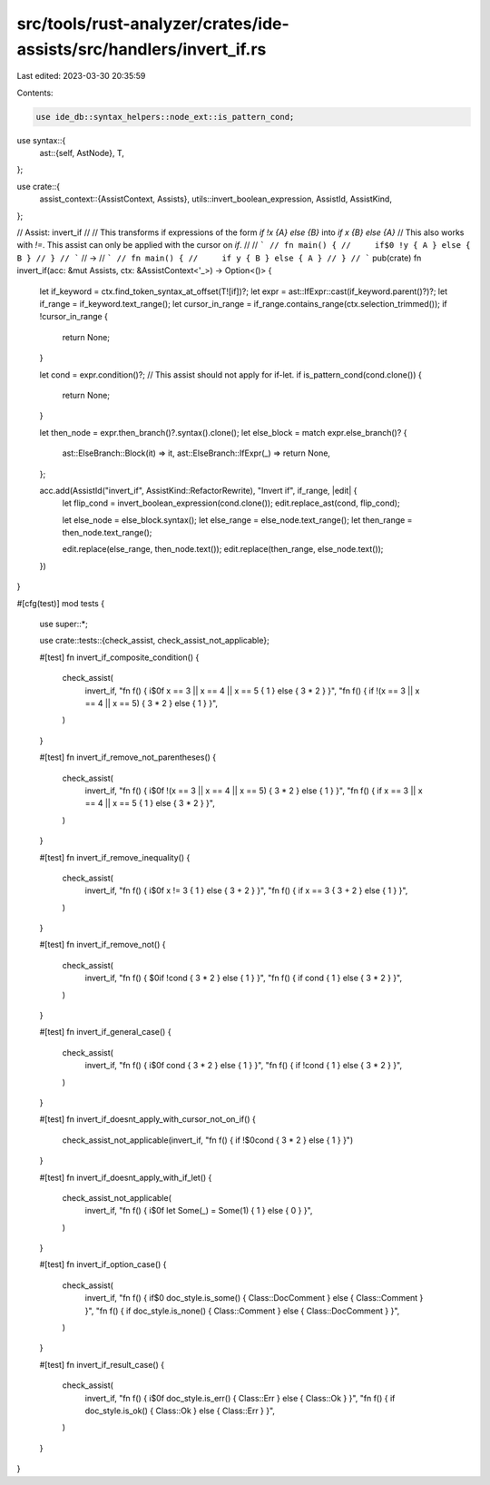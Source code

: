 src/tools/rust-analyzer/crates/ide-assists/src/handlers/invert_if.rs
====================================================================

Last edited: 2023-03-30 20:35:59

Contents:

.. code-block:: rs

    use ide_db::syntax_helpers::node_ext::is_pattern_cond;
use syntax::{
    ast::{self, AstNode},
    T,
};

use crate::{
    assist_context::{AssistContext, Assists},
    utils::invert_boolean_expression,
    AssistId, AssistKind,
};

// Assist: invert_if
//
// This transforms if expressions of the form `if !x {A} else {B}` into `if x {B} else {A}`
// This also works with `!=`. This assist can only be applied with the cursor on `if`.
//
// ```
// fn main() {
//     if$0 !y { A } else { B }
// }
// ```
// ->
// ```
// fn main() {
//     if y { B } else { A }
// }
// ```
pub(crate) fn invert_if(acc: &mut Assists, ctx: &AssistContext<'_>) -> Option<()> {
    let if_keyword = ctx.find_token_syntax_at_offset(T![if])?;
    let expr = ast::IfExpr::cast(if_keyword.parent()?)?;
    let if_range = if_keyword.text_range();
    let cursor_in_range = if_range.contains_range(ctx.selection_trimmed());
    if !cursor_in_range {
        return None;
    }

    let cond = expr.condition()?;
    // This assist should not apply for if-let.
    if is_pattern_cond(cond.clone()) {
        return None;
    }

    let then_node = expr.then_branch()?.syntax().clone();
    let else_block = match expr.else_branch()? {
        ast::ElseBranch::Block(it) => it,
        ast::ElseBranch::IfExpr(_) => return None,
    };

    acc.add(AssistId("invert_if", AssistKind::RefactorRewrite), "Invert if", if_range, |edit| {
        let flip_cond = invert_boolean_expression(cond.clone());
        edit.replace_ast(cond, flip_cond);

        let else_node = else_block.syntax();
        let else_range = else_node.text_range();
        let then_range = then_node.text_range();

        edit.replace(else_range, then_node.text());
        edit.replace(then_range, else_node.text());
    })
}

#[cfg(test)]
mod tests {
    use super::*;

    use crate::tests::{check_assist, check_assist_not_applicable};

    #[test]
    fn invert_if_composite_condition() {
        check_assist(
            invert_if,
            "fn f() { i$0f x == 3 || x == 4 || x == 5 { 1 } else { 3 * 2 } }",
            "fn f() { if !(x == 3 || x == 4 || x == 5) { 3 * 2 } else { 1 } }",
        )
    }

    #[test]
    fn invert_if_remove_not_parentheses() {
        check_assist(
            invert_if,
            "fn f() { i$0f !(x == 3 || x == 4 || x == 5) { 3 * 2 } else { 1 } }",
            "fn f() { if x == 3 || x == 4 || x == 5 { 1 } else { 3 * 2 } }",
        )
    }

    #[test]
    fn invert_if_remove_inequality() {
        check_assist(
            invert_if,
            "fn f() { i$0f x != 3 { 1 } else { 3 + 2 } }",
            "fn f() { if x == 3 { 3 + 2 } else { 1 } }",
        )
    }

    #[test]
    fn invert_if_remove_not() {
        check_assist(
            invert_if,
            "fn f() { $0if !cond { 3 * 2 } else { 1 } }",
            "fn f() { if cond { 1 } else { 3 * 2 } }",
        )
    }

    #[test]
    fn invert_if_general_case() {
        check_assist(
            invert_if,
            "fn f() { i$0f cond { 3 * 2 } else { 1 } }",
            "fn f() { if !cond { 1 } else { 3 * 2 } }",
        )
    }

    #[test]
    fn invert_if_doesnt_apply_with_cursor_not_on_if() {
        check_assist_not_applicable(invert_if, "fn f() { if !$0cond { 3 * 2 } else { 1 } }")
    }

    #[test]
    fn invert_if_doesnt_apply_with_if_let() {
        check_assist_not_applicable(
            invert_if,
            "fn f() { i$0f let Some(_) = Some(1) { 1 } else { 0 } }",
        )
    }

    #[test]
    fn invert_if_option_case() {
        check_assist(
            invert_if,
            "fn f() { if$0 doc_style.is_some() { Class::DocComment } else { Class::Comment } }",
            "fn f() { if doc_style.is_none() { Class::Comment } else { Class::DocComment } }",
        )
    }

    #[test]
    fn invert_if_result_case() {
        check_assist(
            invert_if,
            "fn f() { i$0f doc_style.is_err() { Class::Err } else { Class::Ok } }",
            "fn f() { if doc_style.is_ok() { Class::Ok } else { Class::Err } }",
        )
    }
}



